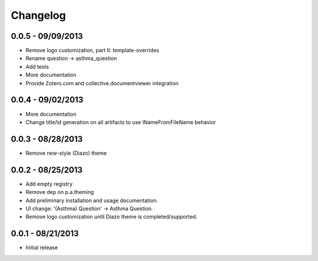Changelog
=========

0.0.5 - 09/09/2013
------------------

- Remove logo customization, part II: template-overrides 
- Rename question -> asthma_question
- Add tests
- More documentation
- Provide Zotero.com and collective.documentviewer integration

0.0.4 - 09/02/2013
------------------

- More documentation
- Change title/id generation on all artifacts to use INameFromFileName behavior

0.0.3 - 08/28/2013
------------------

- Remove new-style (Diazo) theme

0.0.2 - 08/25/2013
------------------

- Add empty registry
- Remove dep on p.a.theming
- Add preliminary installation and usage documentation.
- UI change: '(Asthma) Question' -> Asthma Question.
- Remove logo customization until Diazo theme is completed/supported.

0.0.1 - 08/21/2013
------------------

- Initial release
